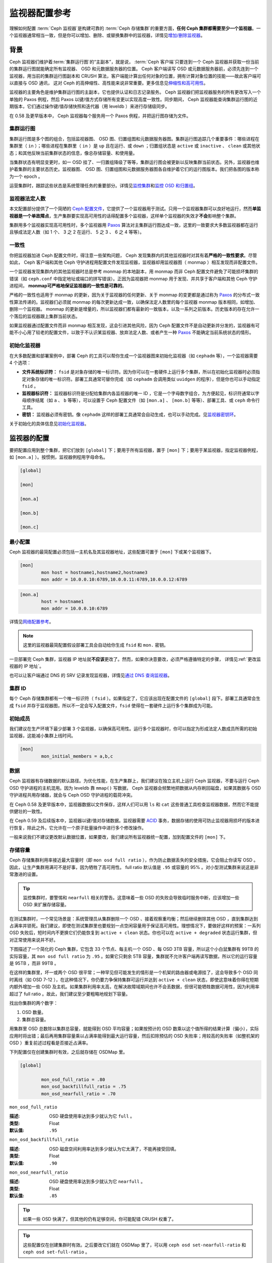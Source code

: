 ================
 监视器配置参考
================
.. Monitor Config Reference

理解如何配置 :term:`Ceph 监视器`\ 是构建可靠的
:term:`Ceph 存储集群`\ 的重要方面，\
**任何 Ceph 集群都需要至少一个监视器**\ 。一个监视器通常相当\
一致，但是你可以增加、删除、或替换集群中的监视器，详情见\
`增加/删除监视器`_\ 。


.. index:: Ceph Monitor; Paxos

背景
====
.. Background

Ceph 监视器们维护着\ :term:`集群运行图`\ 的“主副本”，就是说，
:term:`Ceph 客户端`\ 只要连到一个 Ceph 监视器并获取一份当前的\
集群运行图就能确定所有监视器、 OSD 和元数据服务器的位置。
Ceph 客户端读写 OSD 或元数据服务器前，必须先连到一个监视器，\
用当前的集群运行图副本和 CRUSH 算法，客户端能计算出任何对象的\
位置，拥有计算对象位置的技能——故此客户端可以直接与 OSD 通讯，
这对 Ceph 的高伸缩性、高性能来说非常重要。更多信息见\
`伸缩性和高可用性`_\ 。

监视器的主要角色是维护集群运行图的主副本，它也提供认证和\
日志记录服务。 Ceph 监视器们把监视器服务的所有更改写入一个\
单独的 Paxos 例程，然后 Paxos 以键/值方式存储所有变更以实现\
高度一致性。同步期间， Ceph 监视器能查询集群运行图的近期版本，\
它们通过操作键/值存储快照和迭代器（用 leveldb ）来进行\
存储级同步。


.. ditaa::

 /-------------\               /-------------\
 |   Monitor   | Write Changes |    Paxos    |
 |   cCCC      +-------------->+   cCCC      |
 |             |               |             |
 +-------------+               \------+------/
 |    Auth     |                      |
 +-------------+                      | Write Changes
 |    Log      |                      |
 +-------------+                      v
 | Monitor Map |               /------+------\
 +-------------+               | Key / Value |
 |   OSD Map   |               |    Store    |
 +-------------+               |  cCCC       |
 |   PG Map    |               \------+------/
 +-------------+                      ^
 |   MDS Map   |                      | Read Changes
 +-------------+                      |
 |    cCCC     |*---------------------+
 \-------------/


.. deprecated:: 0.58 版

在 0.58 及更早版本中， Ceph 监视器每个服务用一个 Paxos 例程，\
并把运行图存储为文件。


.. index:: Ceph Monitor; cluster map

集群运行图
----------
.. Cluster Maps

集群运行图是多个图的组合，包括监视器图、 OSD 图、归置组图和\
元数据服务器图。集群运行图追踪几个重要事件：哪些进程在集群里\
（ ``in`` ）；哪些进程在集群里（ ``in`` ）是 ``up`` 且在运行、\
或 ``down`` ；归置组状态是 ``active`` 或 ``inactive`` 、 \
``clean`` 或其他状态；和其他反映当前集群状态的信息，像总存储\
容量、和使用量。

当集群状态有明显变更时，如一 OSD 挂了、一归置组降级了等等，\
集群运行图会被更新以反映集群当前状态。另外，监视器也维护着集群\
的主要状态历史。监视器图、 OSD 图、归置组图和元数据服务器图\
各自维护着它们的运行图版本。我们把各图的版本称为一个 epoch 。

运营集群时，跟踪这些状态是系统管理任务的重要部分。详情见\
`监控集群`_\ 和\ `监控 OSD 和归置组`_\ 。


.. index:: high availability; quorum

监视器法定人数
--------------
.. Monitor Quorum

本文配置部分提供了一个简陋的 `Ceph 配置文件`_\ ，它提供了一个\
监视器用于测试。只用一个监视器集群可以良好地运行，然而\
**单监视器是一个单故障点**\ ，生产集群要实现高可用性的话得配\
置多个监视器，这样单个监视器的失效才\ **不会**\ 影响整个集群。

集群用多个监视器实现高可用性时，多个监视器用 `Paxos`_ 算法对\
主集群运行图达成一致，这里的一致要求大多数监视器都在运行且够\
成法定人数（如 1 个、 3 之 2 在运行、 5 之 3 、 6 之 4 等等）。

.. confval:: mon_force_quorum_join


.. index:: Ceph Monitor; consistency

一致性
------
.. Consistency

你把监视器加进 Ceph 配置文件时，得注意一些架构问题， Ceph
发现集群内的其他监视器时对其有着\ **严格的一致性要求**\ 。\
尽管如此， Ceph 客户端和其他 Ceph 守护进程用配置文件发现\
监视器，监视器却用监视器图（ monmap ）相互发现而非配置文件。

一个监视器发现集群内的其他监视器时总是参考 monmap 的本地副本，\
用 monmap 而非 Ceph 配置文件避免了可能损坏集群的错误（如
``ceph.conf`` 中指定地址或端口的拼写错误）。正因为监视器把
monmap 用于发现、并共享于客户端和其他 Ceph 守护进程间，
**monmap可严格地保证监视器的一致性是可靠的**\ 。

严格的一致性也适用于 monmap 的更新，因为关于监视器的任何更新、\
关于 monmap 的变更都是通过称为 `Paxos`_ 的分布式一致性算法\
传递的。监视器们必须就 monmap 的每次更新达成一致，以确保\
法定人数里的每个监视器 monmap 版本相同，如增加、删除一个\
监视器。 monmap 的更新是增量的，所以监视器们都有最新的\
一致版本，以及一系列之前版本。历史版本的存在允许一个落后的\
监视器跟上集群当前状态。

如果监视器通过配置文件而非 monmap 相互发现，这会引进其他风险，\
因为 Ceph 配置文件不是自动更新并分发的，监视器有可能不小心\
用了较老的配置文件，以致于不认识某监视器、放弃法定人数、或者\
产生一种 `Paxos`_ 不能确定当前系统状态的情形。



.. index:: Ceph Monitor; bootstrapping monitors

初始化监视器
------------
.. Bootstrapping Monitors

在大多数配置和部署案例中，部署 Ceph 的工具可以帮你生成一个\
监视器图来初始化监视器（如 ``cephadm`` 等），一个监视器需要
4 个选项：

- **文件系统标识符：** ``fsid`` 是对象存储的唯一标识符。因为\
  你可以在一套硬件上运行多个集群，所以在初始化监视器时必须指定\
  对象存储的唯一标识符。部署工具通常可替你完成（如
  ``cephadm`` 会调用类似 ``uuidgen`` 的程序），但是你\
  也可以手动指定 ``fsid`` 。

- **监视器标识符：** 监视器标识符是分配给集群内各监视器的\
  唯一 ID ，它是一个字母数字组合，为方便起见，标识符通常以\
  字母顺序结尾（如 ``a`` 、 ``b`` 等等），可以设置于
  Ceph 配置文件（如 ``[mon.a]`` 、 ``[mon.b]`` 等等）、\
  部署工具、或 ``ceph`` 命令行工具。

- **密钥：** 监视器必须有密钥。像 ``cephadm`` 这样的\
  部署工具通常会自动生成，也可以手动完成。见\ `监视器密钥环`_\ 。

关于初始化的具体信息见\ `初始化监视器`_\ 。


.. index:: Ceph Monitor; configuring monitors

监视器的配置
============
.. Configuring Monitors

要把配置应用到整个集群，把它们放到 ``[global]`` 下；要用于\
所有监视器，置于 ``[mon]`` 下；要用于某监视器，指定监视器例程，\
如 ``[mon.a]`` ）。按惯例，监视器例程用字母命名。

.. code-block:: ini

	[global]

	[mon]

	[mon.a]

	[mon.b]

	[mon.c]



最小配置
--------
.. Minimum Configuration

Ceph 监视器的最简配置必须包括一主机名及其监视器地址，这些配置\
可置于 ``[mon]`` 下或某个监视器下。

.. code-block:: ini

	[mon]
		mon host = hostname1,hostname2,hostname3
		mon addr = 10.0.0.10:6789,10.0.0.11:6789,10.0.0.12:6789


.. code-block:: ini

	[mon.a]
		host = hostname1
		mon addr = 10.0.0.10:6789

详情见\ `网络配置参考`_\ 。

.. note:: 这里的监视器最简配置假设部署工具会自动给你生成
   ``fsid`` 和 ``mon.`` 密钥。

一旦部署完 Ceph 集群，监视器 IP 地址就\ **不应该**\ 更改了。\
然而，如果你决意要改，必须严格遵循特定的步骤，
详情见\ :ref:`更改监视器的 IP 地址`\ 。

也可以让客户端通过 DNS 的 SRV 记录发现监视器，详情见\
`通过 DNS 查询监视器`_\ 。


集群 ID
-------
.. Cluster ID

每个 Ceph 存储集群都有一个唯一标识符（ ``fsid`` ）。如果\
指定了，它应该出现在配置文件的 ``[global]`` 段下。部署工具\
通常会生成 ``fsid`` 并存于监视器图，所以不一定会写入配置文件，\
``fsid`` 使得在一套硬件上运行多个集群成为可能。

.. confval:: fsid


.. index:: Ceph Monitor; initial members

初始成员
--------
.. Initial Members

我们建议在生产环境下最少部署 3 个监视器，以确保高可用性。运行\
多个监视器时，你可以指定为形成法定人数成员所需的初始监视器，\
这能减小集群上线时间。

.. code-block:: ini

	[mon]
		mon_initial_members = a,b,c

.. confval:: mon_initial_members


.. index:: Ceph Monitor; data path

数据
----
.. Data

Ceph 监视器有存储数据的默认路径。为优化性能，在生产集群上，\
我们建议在独立主机上运行 Ceph 监视器，不要与运行 Ceph OSD
守护进程的主机混用。因为 leveldb 靠 ``mmap()`` 写数据， Ceph
监视器会频繁地把数据从内存刷回磁盘，如果其数据与 OSD
守护进程共用存储器，就会与 Ceph OSD 守护进程的载荷冲突。

在 Ceph 0.58 及更早版本中，监视器数据以文件保存，这样人们可以\
用 ``ls`` 和 ``cat`` 这些普通工具检查监视器数据，然而它不能\
提供健壮的一致性。

在 Ceph 0.59 及后续版本中，监视器以键/值对存储数据。监视器需要
`ACID`_ 事务，数据存储的使用可防止监视器用损坏的版本进行恢复，\
除此之外，它允许在一个原子批量操作中进行多个修改操作。

一般来说我们不建议更改默认数据位置，如果要改，我们建议所有\
监视器统一配置，加到配置文件的 ``[mon]`` 下。

.. confval:: mon_data
.. confval:: mon_data_size_warn
.. confval:: mon_data_avail_warn
.. confval:: mon_data_avail_crit
.. confval:: mon_warn_on_cache_pools_without_hit_sets
.. confval:: mon_warn_on_crush_straw_calc_version_zero
.. confval:: mon_warn_on_legacy_crush_tunables
.. confval:: mon_crush_min_required_version
.. confval:: mon_warn_on_osd_down_out_interval_zero
.. confval:: mon_warn_on_slow_ping_ratio
.. confval:: mon_warn_on_slow_ping_time
.. confval:: mon_warn_on_pool_no_redundancy
.. confval:: mon_cache_target_full_warn_ratio
.. confval:: mon_health_to_clog
.. confval:: mon_health_to_clog_tick_interval
.. confval:: mon_health_to_clog_interval


.. index:: Ceph Storage Cluster; capacity planning, Ceph Monitor; capacity planning

.. _storage-capacity:

存储容量
--------
.. Storage Capacity

Ceph 存储集群利用率接近最大容量时（即 ``mon osd full ratio`` ），\
作为防止数据丢失的安全措施，它会阻止你读写 OSD 。因此，让\
生产集群用满可不是好事，因为牺牲了高可用性。 full ratio
默认值是 ``.95`` 或容量的 95% 。对小型测试集群来说这是非常激进\
的设置。

.. tip:: 监控集群时，要警惕和 ``nearfull`` 相关的警告。这\
   意味着一些 OSD 的失败会导致临时服务中断，应该增加一些 OSD
   来扩展存储容量。

在测试集群时，一个常见场景是：系统管理员从集群删除一个 OSD 、\
接着观察重均衡；然后继续删除其他 OSD ，直到集群达到占满率并\
锁死。我们建议，即使在测试集群里也要规划一点空闲容量用于保证\
高可用性。理想情况下，要做好这样的预案：一系列 OSD 失败后，\
短时间内不更换它们仍能恢复到 ``active + clean`` 状态。你也可以\
在 ``active + degraded`` 状态运行集群，但对正常使用来说并不好。

下图描述了一个简化的 Ceph 集群，它包含 33 个节点、每主机一个
OSD 、每 OSD 3TB 容量，所以这个小白鼠集群有 99TB 的实际容量，\
其 ``mon osd full ratio`` 为 ``.95`` 。如果它只剩余 5TB 容量，\
集群就不允许客户端再读写数据，所以它的运行容量是 95TB ，而非
99TB 。

.. ditaa::

 +--------+  +--------+  +--------+  +--------+  +--------+  +--------+
 | Rack 1 |  | Rack 2 |  | Rack 3 |  | Rack 4 |  | Rack 5 |  | Rack 6 |
 | cCCC   |  | cF00   |  | cCCC   |  | cCCC   |  | cCCC   |  | cCCC   |
 +--------+  +--------+  +--------+  +--------+  +--------+  +--------+
 | OSD 1  |  | OSD 7  |  | OSD 13 |  | OSD 19 |  | OSD 25 |  | OSD 31 |
 +--------+  +--------+  +--------+  +--------+  +--------+  +--------+
 | OSD 2  |  | OSD 8  |  | OSD 14 |  | OSD 20 |  | OSD 26 |  | OSD 32 |
 +--------+  +--------+  +--------+  +--------+  +--------+  +--------+
 | OSD 3  |  | OSD 9  |  | OSD 15 |  | OSD 21 |  | OSD 27 |  | OSD 33 |
 +--------+  +--------+  +--------+  +--------+  +--------+  +--------+
 | OSD 4  |  | OSD 10 |  | OSD 16 |  | OSD 22 |  | OSD 28 |  | Spare  |
 +--------+  +--------+  +--------+  +--------+  +--------+  +--------+
 | OSD 5  |  | OSD 11 |  | OSD 17 |  | OSD 23 |  | OSD 29 |  | Spare  |
 +--------+  +--------+  +--------+  +--------+  +--------+  +--------+
 | OSD 6  |  | OSD 12 |  | OSD 18 |  | OSD 24 |  | OSD 30 |  | Spare  |
 +--------+  +--------+  +--------+  +--------+  +--------+  +--------+

在这样的集群里，坏一或两个 OSD 很平常；一种罕见但可能发生的\
情形是一个机架的路由器或电源挂了，这会导致多个 OSD 同时离线\
（如 OSD 7-12 ），在这种情况下，你仍要力争保持集群可运行并达到
``active + clean`` 状态，即使这意味着你得在短期内额外增加一些
OSD 及主机。如果集群利用率太高，在解决故障域期间也许不会\
丢数据，但很可能牺牲数据可用性，因为利用率超过了 full ratio 。\
故此，我们建议至少要粗略地规划下容量。

找出你集群的两个数字：

#. OSD 数量。
#. 集群总容量。

用集群里 OSD 总数除以集群总容量，就能得到 OSD 平均容量；如果\
按预计的 OSD 数乘以这个值所得的结果计算（偏小），实际应用时将\
出错；最后再用集群容量乘以占满率能得到最大运行容量，然后扣除\
预估的 OSD 失败率；用较高的失败率（如整机架的 OSD ）重复前述\
过程看是否接近占满率。

下列配置仅在创建集群时有效，之后就存储在 OSDMap 里。

.. code-block:: ini

	[global]

		mon_osd_full_ratio = .80
		mon_osd_backfillfull_ratio = .75
		mon_osd_nearfull_ratio = .70


``mon_osd_full_ratio``

:描述: OSD 硬盘使用率达到多少就认为它 ``full`` 。
:类型: Float
:默认值: ``.95``


``mon_osd_backfillfull_ratio``

:描述: OSD 磁盘空间利用率达到多少就认为它太满了，不能再接受\
       回填。
:类型: Float
:默认值: ``.90``


``mon_osd_nearfull_ratio``

:描述: OSD 硬盘使用率达到多少就认为它 ``nearfull`` 。
:类型: Float
:默认值: ``.85``


.. tip:: 如果一些 OSD 快满了，但其他的仍有足够空间，你可能配错
   CRUSH 权重了。

.. tip:: 这些配置仅在创建集群时有效。之后要改它们就在 OSDMap
   里了，可以用 ``ceph osd set-nearfull-ratio`` 和
   ``ceph osd set-full-ratio`` 。


.. index:: heartbeat

心跳
----
.. Heartbeat

Ceph 监视器要求各 OSD 向它报告、并接收 OSD 们的邻居状态报告，\
以此来掌握集群。 Ceph 提供了监视器与 OSD 交互的合理默认值，\
然而你可以按需修改，详情见\ `监视器与 OSD 的交互`_\ 。


.. index:: Ceph Monitor; leader, Ceph Monitor; provider, Ceph Monitor; requester, Ceph Monitor; synchronization

监视器存储同步
--------------
.. Monitor Store Synchronization

当你用多个监视器支撑一个生产集群时，各监视器都要检查邻居是否有\
集群运行图的最新版本（如，邻居监视器的图有一或多个 epoch 版本\
高于当前监视器的最高版 epoch ），过一段时间，集群里的某个\
监视器可能落后于其它监视器太多而不得不离开法定人数，然后同步到\
集群当前状态，并重回法定人数。为了同步，监视器可能承担三种中的\
一种角色：

#. **Leader**: `Leader` 是实现最新 Paxos 版本的第一个监视器。

#. **Provider**: `Provider` 有最新集群运行图的监视器，但不是\
   第一个实现最新版。

#. **Requester:** `Requester` 落后于 leader ，重回法定人数前，\
   必须同步以获取关于集群的最新信息。

有了这些角色区分， leader就 可以给 provider 委派同步任务，\
这会避免同步请求压垮 leader 、影响性能。在下面的图示中，
requester 已经知道它落后于其它监视器，然后向 leader 请求同步，
leader 让它去和 provider 同步。


.. ditaa::

           +-----------+          +---------+          +----------+
           | Requester |          | Leader  |          | Provider |
           +-----------+          +---------+          +----------+
                  |                    |                     |
                  |                    |                     |
                  | Ask to Synchronize |                     |
                  |------------------->|                     |
                  |                    |                     |
                  |<-------------------|                     |
                  | Tell Requester to  |                     |
                  | Sync with Provider |                     |
                  |                    |                     |
                  |               Synchronize                |
                  |--------------------+-------------------->|
                  |                    |                     |
                  |<-------------------+---------------------|
                  |        Send Chunk to Requester           |
                  |         (repeat as necessary)            |
                  |    Requester Acks Chuck to Provider      |
                  |--------------------+-------------------->|
                  |                    |
                  |   Sync Complete    |
                  |    Notification    |
                  |------------------->|
                  |                    |
                  |<-------------------|
                  |        Ack         |
                  |                    |


新监视器加入集群时有必要进行同步。在运行中，监视器会不定时收到\
集群运行图的更新，这就意味着 leader 和 provider 角色可能在\
监视器间变幻。如果这事发生在同步期间（如 provider 落后于
leader ）， provider 能终结和 requester 间的同步。

一旦同步完成， Ceph 需要修复整个集群，使归置组回到
``active + clean`` 状态。

.. confval:: mon_sync_timeout
.. confval:: mon_sync_max_payload_size
.. confval:: paxos_max_join_drift
.. confval:: paxos_stash_full_interval
.. confval:: paxos_propose_interval
.. confval:: paxos_min
.. confval:: paxos_min_wait
.. confval:: paxos_trim_min
.. confval:: paxos_trim_max
.. confval:: paxos_service_trim_min
.. confval:: paxos_service_trim_max
.. confval:: paxos_service_trim_max_multiplier
.. confval:: mon_mds_force_trim_to
.. confval:: mon_osd_force_trim_to
.. confval:: mon_osd_cache_size
.. confval:: mon_election_timeout
.. confval:: mon_lease
.. confval:: mon_lease_renew_interval_factor
.. confval:: mon_lease_ack_timeout_factor
.. confval:: mon_accept_timeout_factor
.. confval:: mon_min_osdmap_epochs
.. confval:: mon_max_log_epochs


.. index:: Ceph Monitor; clock

时钟
----

Ceph 的守护进程会相互传递关键消息，这些消息必须在达到超时阀值\
前处理掉。如果 Ceph 监视器时钟不同步，就可能出现多种异常情况。\
例如：

- 守护进程忽略了收到的消息（如时间戳过时了）
- 消息未及时收到时，超时触发得太快或太晚。

详情见\ `监视器存储同步`_\ 。

.. tip:: 你\ **应该**\ 在所有监视器主机上安装 NTP 以确保监视器\
   集群的时钟同步。

时钟漂移即使尚未造成损坏也能被 NTP 感知， Ceph 的时钟漂移或时\
钟偏差警告即使在 NTP 同步水平合理时也会被触发。提高时钟漂移值\
有时候尚可容忍，然而很多因素（像载荷、网络延时、覆盖默认超时值\
和\ `监视器存储同步`_\ 选项）都能在不降低 Paxos 保证级别的情况\
下影响可接受的时钟漂移水平。

Ceph 提供了下列这些可调选项，让你自己琢磨可接受的值。

.. confval:: mon_tick_interval
.. confval:: mon_clock_drift_allowed
.. confval:: mon_clock_drift_warn_backoff
.. confval:: mon_timecheck_interval
.. confval:: mon_timecheck_skew_interval


客户端
------
.. Client

.. confval:: mon_client_hunt_interval
.. confval:: mon_client_ping_interval
.. confval:: mon_client_max_log_entries_per_message
.. confval:: mon_client_bytes


.. _pool-settings:

存储池选项
==========
.. Pool settings

从 v0.94 版起，存储池可通过标记来表明这个存储池允许或禁止更改。\
如果配置得当，监视器也可以禁止存储池的删除。\
这种防护方式虽有不便，和它防止的存储池（还有数据）误删比起来就差远了。

.. confval:: mon_allow_pool_delete
.. confval:: osd_pool_default_ec_fast_read
.. confval:: osd_pool_default_flag_hashpspool
.. confval:: osd_pool_default_flag_nodelete
.. confval:: osd_pool_default_flag_nopgchange
.. confval:: osd_pool_default_flag_nosizechange

关于存储池标记详情请看\ :ref:`存储池标记值 <setpoolvalues>`\ 。


.. Miscellaneous

杂项
====

.. confval:: mon_max_osd
.. confval:: mon_globalid_prealloc
.. confval:: mon_subscribe_interval
.. confval:: mon_stat_smooth_intervals
.. confval:: mon_probe_timeout
.. confval:: mon_daemon_bytes
.. confval:: mon_max_log_entries_per_event
.. confval:: mon_osd_prime_pg_temp
.. confval:: mon_osd_prime_pg_temp_max_time
.. confval:: mon_osd_prime_pg_temp_max_estimate
.. confval:: mon_mds_skip_sanity
.. confval:: mon_max_mdsmap_epochs
.. confval:: mon_config_key_max_entry_size
.. confval:: mon_scrub_interval
.. confval:: mon_scrub_max_keys
.. confval:: mon_compact_on_start
.. confval:: mon_compact_on_bootstrap
.. confval:: mon_compact_on_trim
.. confval:: mon_cpu_threads
.. confval:: mon_osd_mapping_pgs_per_chunk
.. confval:: mon_session_timeout
.. confval:: mon_osd_cache_size_min
.. confval:: mon_memory_target
.. confval:: mon_memory_autotune


.. _Paxos: https://en.wikipedia.org/wiki/Paxos_(computer_science)
.. _监视器密钥环: ../../../dev/mon-bootstrap#secret-keys
.. _Ceph 配置文件: ../ceph-conf/#monitors
.. _网络配置参考: ../network-config-ref
.. _通过 DNS 查询监视器: ../mon-lookup-dns
.. _ACID: https://en.wikipedia.org/wiki/ACID
.. _增加/删除监视器: ../../operations/add-or-rm-mons
.. _监控集群: ../../operations/monitoring
.. _监控 OSD 和归置组: ../../operations/monitoring-osd-pg
.. _初始化监视器: ../../../dev/mon-bootstrap
.. _监视器与 OSD 的交互: ../mon-osd-interaction
.. _伸缩性和高可用性: ../../../architecture#scalability-and-high-availability
